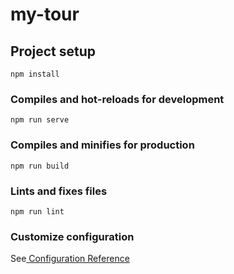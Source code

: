 * my-tour
** Project setup
#+BEGIN_SRC shell
npm install
#+END_SRC
*** Compiles and hot-reloads for development
#+BEGIN_SRC shell
npm run serve 
#+END_SRC
*** Compiles and minifies for production
#+BEGIN_SRC shell
npm run build
#+END_SRC
*** Lints and fixes files
#+BEGIN_SRC shell
npm run lint 
#+END_SRC
*** Customize configuration
See[[https://cli.vuejs.org/config/][ Configuration Reference]] 
